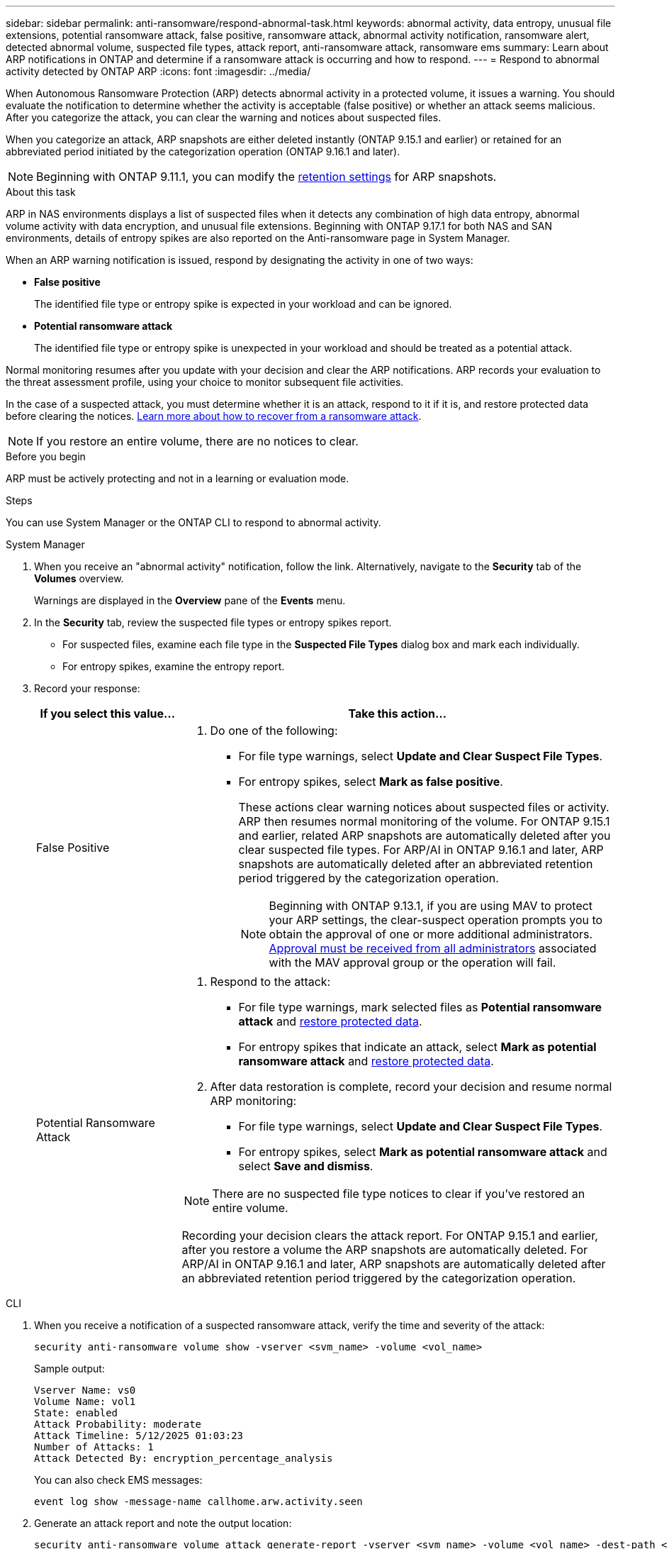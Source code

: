 ---
sidebar: sidebar
permalink: anti-ransomware/respond-abnormal-task.html
keywords: abnormal activity, data entropy, unusual file extensions, potential ransomware attack, false positive, ransomware attack, abnormal activity notification, ransomware alert, detected abnormal volume, suspected file types, attack report, anti-ransomware attack, ransomware ems
summary: Learn about ARP notifications in ONTAP and determine if a ransomware attack is occurring and how to respond.
---
= Respond to abnormal activity detected by ONTAP ARP
:icons: font
:imagesdir: ../media/

[.lead]
When Autonomous Ransomware Protection (ARP) detects abnormal activity in a protected volume, it issues a warning. You should evaluate the notification to determine whether the activity is acceptable (false positive) or whether an attack seems malicious. After you categorize the attack, you can clear the warning and notices about suspected files.

When you categorize an attack, ARP snapshots are either deleted instantly (ONTAP 9.15.1 and earlier) or retained for an abbreviated period initiated by the categorization operation (ONTAP 9.16.1 and later).

NOTE: Beginning with ONTAP 9.11.1, you can modify the xref:modify-automatic-snapshot-options-task.html[retention settings] for ARP snapshots.

//Nearly identical content to threat assessment and arp snapshots in link
.About this task

ARP in NAS environments displays a list of suspected files when it detects any combination of high data entropy, abnormal volume activity with data encryption, and unusual file extensions. Beginning with ONTAP 9.17.1 for both NAS and SAN environments, details of entropy spikes are also reported on the Anti-ransomware page in System Manager.

When an ARP warning notification is issued, respond by designating the activity in one of two ways:

* *False positive*
+
The identified file type or entropy spike is expected in your workload and can be ignored.

* *Potential ransomware attack*
+
The identified file type or entropy spike is unexpected in your workload and should be treated as a potential attack.

Normal monitoring resumes after you update with your decision and clear the ARP notifications. ARP records your evaluation to the threat assessment profile, using your choice to monitor subsequent file activities. 

In the case of a suspected attack, you must determine whether it is an attack, respond to it if it is, and restore protected data before clearing the notices. link:index.html#how-to-recover-data-in-ontap-after-a-ransomware-attack[Learn more about how to recover from a ransomware attack].

[NOTE]
If you restore an entire volume, there are no notices to clear.

.Before you begin 

ARP must be actively protecting and not in a learning or evaluation mode.

.Steps

You can use System Manager or the ONTAP CLI to respond to abnormal activity. 

[role="tabbed-block"]
====
.System Manager
--
. When you receive an "abnormal activity" notification, follow the link. Alternatively, navigate to the *Security* tab of the *Volumes* overview.
+
Warnings are displayed in the *Overview* pane of the *Events* menu.

. In the *Security* tab, review the suspected file types or entropy spikes report.
** For suspected files, examine each file type in the *Suspected File Types* dialog box and mark each individually.
** For entropy spikes, examine the entropy report.

. Record your response:
+
[cols="25,75"]
|===

h| If you select this value... h| Take this action...

a| False Positive a| . Do one of the following:
** For file type warnings, select *Update and Clear Suspect File Types*.
** For entropy spikes, select *Mark as false positive*.
+
These actions clear warning notices about suspected files or activity. ARP then resumes normal monitoring of the volume. For ONTAP 9.15.1 and earlier, related ARP snapshots are automatically deleted after you clear suspected file types. For ARP/AI in ONTAP 9.16.1 and later, ARP snapshots are automatically deleted after an abbreviated retention period triggered by the categorization operation.
+
NOTE: Beginning with ONTAP 9.13.1, if you are using MAV to protect your ARP settings, the clear-suspect operation prompts you to obtain the approval of one or more additional administrators. link:../multi-admin-verify/request-operation-task.html[Approval must be received from all administrators] associated with the MAV approval group or the operation will fail.

a| Potential Ransomware Attack a| . Respond to the attack:
** For file type warnings, mark selected files as *Potential ransomware attack* and link:recover-data-task.html[restore protected data].
** For entropy spikes that indicate an attack, select *Mark as potential ransomware attack* and link:recover-data-task.html[restore protected data].
. After data restoration is complete, record your decision and resume normal ARP monitoring:
** For file type warnings, select *Update and Clear Suspect File Types*.
** For entropy spikes, select *Mark as potential ransomware attack* and select *Save and dismiss*.

NOTE: There are no suspected file type notices to clear if you've restored an entire volume.

Recording your decision clears the attack report. For ONTAP 9.15.1 and earlier, after you restore a volume the ARP snapshots are automatically deleted. For ARP/AI in ONTAP 9.16.1 and later, ARP snapshots are automatically deleted after an abbreviated retention period triggered by the categorization operation.
|===
--

.CLI
--
. When you receive a notification of a suspected ransomware attack, verify the time and severity of the attack:
+
[source,cli]
----
security anti-ransomware volume show -vserver <svm_name> -volume <vol_name>
----
+
Sample output:
+
....
Vserver Name: vs0
Volume Name: vol1
State: enabled
Attack Probability: moderate
Attack Timeline: 5/12/2025 01:03:23
Number of Attacks: 1
Attack Detected By: encryption_percentage_analysis
....
+
You can also check EMS messages:
+
[source,cli]
----
event log show -message-name callhome.arw.activity.seen
----

. Generate an attack report and note the output location:
+
[source,cli]
----
security anti-ransomware volume attack generate-report -vserver <svm_name> -volume <vol_name> -dest-path <[svm_name]:[vol_name/sub_dir_name]>
----
+
Sample command:
+
----
security anti-ransomware volume attack generate-report -vserver vs0 -volume vol1 -dest-path vs0:vol1
----
+
Sample output:
+
----
Report "report_file_vs0_vol1_14-09-2021_01-21-08" available at path "vs0:vol1/"
----

. View the report on an admin client system. For example:
+
----
cat report_file_vs0_vol1_14-09-2021_01-21-08
----

. Take one of the following actions based on your evaluation of the file extensions or entropy spikes:

** False positive
+
Run one of the following commands to record your decision and resume normal Autonomous Ransomware Protection monitoring:

*** For file extensions:
+
[source,cli]
----
anti-ransomware volume attack clear-suspect -vserver <svm_name> -volume <vol_name> [<extension_identifiers>] -false-positive true
----
+
Use the following optional parameter to identify only specific extensions as false positives:
+
* `[-extension <text>, … ]`: File extensions

*** For entropy spikes:
+
[source,cli]
----
security anti-ransomware volume attack clear-suspect -vserver <svm_name> -volume <vol_name> -start-time <MM/DD/YYYY HH:MM:SS> -end-time <MM/DD/YYYY HH:MM:SS> -false-positive true
----

** Potential ransomware attack
+
Respond to the attack and link:../anti-ransomware/recover-data-task.html[recover data from the ARP-created backup snapshot]. After the data is recovered, run one of the following commands to record your decision and resume normal ARP monitoring:

*** For file extensions:
+
[source,cli]
----
anti-ransomware volume attack clear-suspect -vserver <svm_name> -volume <vol_name> [<extension identifiers>] -false-positive false
----
+
Use the following optional parameter to identify only specific extensions as potential ransomware:
+
* `[-extension <text>, … ]`: File extension

*** For entropy spikes:
+
[source,cli]
----
security anti-ransomware volume attack clear-suspect -vserver <svm_name> -volume <vol_name> -start-time <MM/DD/YYYY HH:MM:SS> -end-time <MM/DD/YYYY HH:MM:SS> -false-positive false
----

+
This `clear-suspect` operation clears the attack report. There are no suspected file type notices to clear if you restored an entire volume. For ONTAP 9.15.1 and earlier, ARP snapshots are automatically deleted after you restore a volume or clear a suspected event. For ARP/AI in ONTAP 9.16.1 and later, ARP snapshots are automatically deleted after an abbreviated retention period triggered by the categorization operation.

. If you are using MAV and an expected `clear-suspect` operation needs additional approvals, each MAV group approver must:
.. Show the request:
+
[source,cli]
----
security multi-admin-verify request show
----

.. Approve the request to resume normal anti-ransomware monitoring:
+
[source,cli]
----
security multi-admin-verify request approve -index[<number returned from show request>]
----
+
The response for the last group approver indicates that the volume has been modified and a false positive is recorded.

. If you are using MAV and you are a MAV group approver, you can also reject a clear-suspect request:
+
[source,cli]
----
security multi-admin-verify request veto -index[<number returned from show request>]
----

--
====

.Related information

* link:https://kb.netapp.com/onprem%2Fontap%2Fda%2FNAS%2FUnderstanding_Autonomous_Ransomware_Protection_attacks_and_the_Autonomous_Ransomware_Protection_snapshot#[KB: Understanding Autonomous Ransomware Protection attacks and the Autonomous Ransomware Protection snapshot^].
* link:modify-automatic-snapshot-options-task.html[Modify automatic snapshots options].
* link:https://docs.netapp.com/us-en/ontap-cli/search.html?q=security+anti-ransomware+volume[security anti-ransomware volume^].

// 2025 May 27, ONTAPDOC-2960
// 2025-1-16, ontapdoc-2645
// 2024-12-17, ontapdoc-2557
// 2024-02-26, #1267
// 2023-04-21, ONTAPDOC-931
// 2022-08-25, BURT 1499112
// 2022-06-02, ontap-issues-436
// 2021-10-29, Jira IE-353